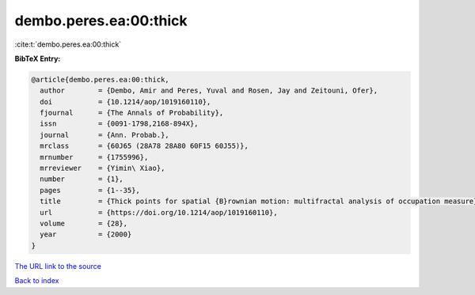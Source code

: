dembo.peres.ea:00:thick
=======================

:cite:t:`dembo.peres.ea:00:thick`

**BibTeX Entry:**

.. code-block:: bibtex

   @article{dembo.peres.ea:00:thick,
     author        = {Dembo, Amir and Peres, Yuval and Rosen, Jay and Zeitouni, Ofer},
     doi           = {10.1214/aop/1019160110},
     fjournal      = {The Annals of Probability},
     issn          = {0091-1798,2168-894X},
     journal       = {Ann. Probab.},
     mrclass       = {60J65 (28A78 28A80 60F15 60J55)},
     mrnumber      = {1755996},
     mrreviewer    = {Yimin\ Xiao},
     number        = {1},
     pages         = {1--35},
     title         = {Thick points for spatial {B}rownian motion: multifractal analysis of occupation measure},
     url           = {https://doi.org/10.1214/aop/1019160110},
     volume        = {28},
     year          = {2000}
   }
`The URL link to the source <https://doi.org/10.1214/aop/1019160110>`_


`Back to index <../By-Cite-Keys.html>`_
